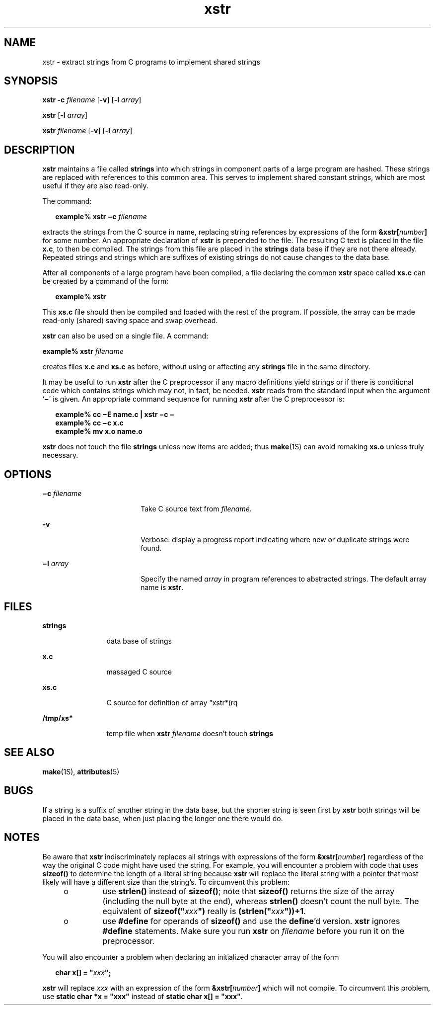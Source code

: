 '\" te
.\" Copyright (c) 1992, Sun Microsystems, Inc.
.\" The contents of this file are subject to the terms of the Common Development and Distribution License (the "License").  You may not use this file except in compliance with the License.
.\" You can obtain a copy of the license at usr/src/OPENSOLARIS.LICENSE or http://www.opensolaris.org/os/licensing.  See the License for the specific language governing permissions and limitations under the License.
.\" When distributing Covered Code, include this CDDL HEADER in each file and include the License file at usr/src/OPENSOLARIS.LICENSE.  If applicable, add the following below this CDDL HEADER, with the fields enclosed by brackets "[]" replaced with your own identifying information: Portions Copyright [yyyy] [name of copyright owner]
.TH xstr 1 "14 Sep 1992" "SunOS 5.11" "User Commands"
.SH NAME
xstr \- extract strings from C programs to implement shared strings
.SH SYNOPSIS
.LP
.nf
\fBxstr\fR \fB-c\fR \fIfilename\fR [\fB-v\fR] [\fB-l\fR \fIarray\fR]
.fi

.LP
.nf
\fBxstr\fR [\fB-l\fR \fIarray\fR]
.fi

.LP
.nf
\fBxstr\fR \fIfilename\fR [\fB-v\fR] [\fB-l\fR \fIarray\fR]
.fi

.SH DESCRIPTION
.sp
.LP
\fBxstr\fR maintains a file called \fBstrings\fR into which strings in
component parts of a large program are hashed. These strings are replaced with
references to this common area. This serves to implement shared constant
strings, which are most useful if they are also read-only.
.sp
.LP
The command:
.sp
.in +2
.nf
\fBexample% xstr \(mic \fR\fIfilename\fR
.fi
.in -2
.sp

.sp
.LP
extracts the strings from the C source in name, replacing string references by
expressions of the form \fB&xstr[\fR\fInumber\fR\fB]\fR for some number. An
appropriate declaration of \fBxstr\fR is prepended to the file.  The resulting
C text is placed in the file \fBx.c\fR, to then be compiled.  The strings from
this file are placed in the \fBstrings\fR data base if they are not there
already. Repeated strings and strings which are suffixes of existing strings do
not cause changes to the data base.
.sp
.LP
After all components of a large program have been compiled, a file declaring
the common \fBxstr\fR space called \fBxs.c\fR can be created by a command of
the form:
.sp
.in +2
.nf
\fBexample%\fR \fBxstr\fR
.fi
.in -2
.sp

.sp
.LP
This \fBxs.c\fR file should then be compiled and loaded with the rest of the
program.  If possible, the array can be made read-only (shared) saving space
and swap overhead.
.sp
.LP
\fBxstr\fR can also be used on a single file.  A command:
.sp
.LP
\fBexample% xstr \fR\fIfilename\fR
.sp
.LP
creates files \fBx.c\fR and \fBxs.c\fR as before, without using or affecting
any \fBstrings\fR file in the same directory.
.sp
.LP
It may be useful to run \fBxstr\fR after the C preprocessor if any macro
definitions yield strings or if there is conditional code which contains
strings which may not, in fact, be needed. \fBxstr\fR reads from the standard
input when the argument `\fB\(mi\fR\&' is given. An appropriate command
sequence for running \fBxstr\fR after the C preprocessor is:
.sp
.in +2
.nf
\fBexample% cc \(miE name.c | xstr \(mic \(mi
example% cc \(mic x.c
example% mv x.o name.o\fR
.fi
.in -2
.sp

.sp
.LP
\fBxstr\fR does not touch the file \fBstrings\fR unless new items are added;
thus \fBmake\fR(1S) can avoid remaking \fBxs.o\fR unless truly necessary.
.SH OPTIONS
.sp
.ne 2
.mk
.na
\fB\fB\(mic \fR\fIfilename\fR\fR
.ad
.RS 18n
.rt  
Take C source text from \fIfilename\fR.
.RE

.sp
.ne 2
.mk
.na
\fB\fB-v\fR\fR
.ad
.RS 18n
.rt  
Verbose: display a progress report indicating where new or duplicate strings
were found.
.RE

.sp
.ne 2
.mk
.na
\fB\fB\(mil \fR\fIarray\fR\fR
.ad
.RS 18n
.rt  
Specify the named  \fIarray\fR in program references to abstracted strings.
The default array name is \fBxstr\fR.
.RE

.SH FILES
.sp
.ne 2
.mk
.na
\fB\fBstrings\fR\fR
.ad
.RS 12n
.rt  
data base of strings
.RE

.sp
.ne 2
.mk
.na
\fB\fBx.c\fR\fR
.ad
.RS 12n
.rt  
massaged C source
.RE

.sp
.ne 2
.mk
.na
\fB\fBxs.c\fR\fR
.ad
.RS 12n
.rt  
C source for definition of array "xstr*(rq
.RE

.sp
.ne 2
.mk
.na
\fB\fB/tmp/xs*\fR\fR
.ad
.RS 12n
.rt  
temp file when \fBxstr \fR\fIfilename\fR doesn't touch \fBstrings\fR
.RE

.SH SEE ALSO
.sp
.LP
\fBmake\fR(1S), \fBattributes\fR(5)
.SH BUGS
.sp
.LP
If a string is a suffix of another string in the data base, but the shorter
string is seen first by \fBxstr\fR both strings will be placed in the data
base, when just placing the longer one there would do.
.SH NOTES
.sp
.LP
Be aware that \fBxstr\fR indiscriminately replaces all strings with expressions
of the form \fB&xstr[\fR\fInumber\fR\fB]\fR regardless of the way the original
C code might have used the string.  For example, you will encounter a problem
with  code that uses \fBsizeof()\fR to determine the length of a literal string
because \fBxstr\fR will replace the literal string with a pointer that most
likely will have a different size than the string's. To circumvent this
problem:
.RS +4
.TP
.ie t \(bu
.el o
use \fBstrlen()\fR instead of  \fBsizeof()\fR; note that  \fBsizeof()\fR
returns the size of the array (including the null byte at the end), whereas
\fBstrlen()\fR doesn't count the null byte. The equivalent of
\fBsizeof("\fR\fIxxx\fR\fB")\fR really is \fB(strlen("\fR\fIxxx\fR\fB"))+1\fR.
.RE
.RS +4
.TP
.ie t \(bu
.el o
use \fB#define\fR for operands of \fBsizeof()\fR and use the \fBdefine\fR'd
version. \fBxstr\fR ignores \fB#define\fR statements.  Make sure you run
\fBxstr\fR on \fIfilename\fR before you run it on the preprocessor.
.RE
.sp
.LP
You will also encounter a problem when declaring an initialized character array
of the form
.sp
.in +2
.nf
\fBchar x[] = "\fR\fIxxx\fR\fB";\fR
.fi
.in -2
.sp

.sp
.LP
\fBxstr\fR will replace  \fIxxx\fR with an expression of the form
\fB&xstr[\fR\fInumber\fR\fB]\fR which will not compile.  To circumvent this
problem, use \fBstatic char *x = "xxx"\fR instead of \fBstatic char x[] =
"xxx"\fR.
